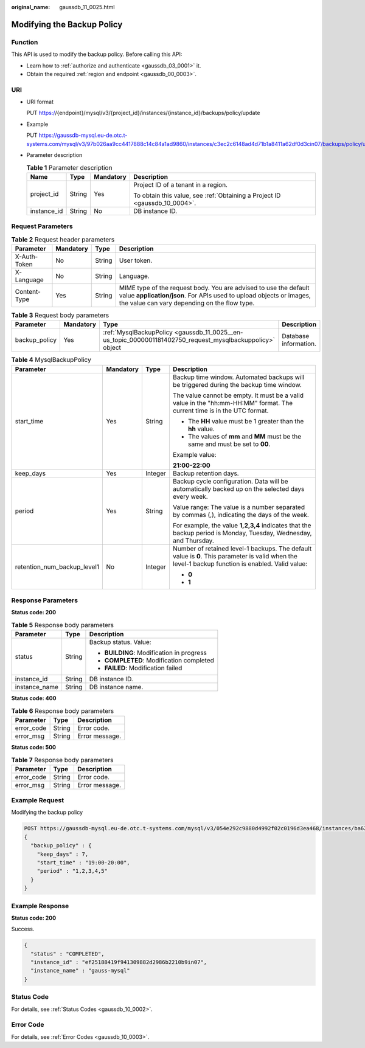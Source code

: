 :original_name: gaussdb_11_0025.html

.. _gaussdb_11_0025:

Modifying the Backup Policy
===========================

Function
--------

This API is used to modify the backup policy. Before calling this API:

-  Learn how to :ref:`authorize and authenticate <gaussdb_03_0001>` it.
-  Obtain the required :ref:`region and endpoint <gaussdb_00_0003>`.

URI
---

-  URI format

   PUT https://{endpoint}/mysql/v3/{project_id}/instances/{instance_id}/backups/policy/update

-  Example

   PUT https://gaussdb-mysql.eu-de.otc.t-systems.com/mysql/v3/97b026aa9cc4417888c14c84a1ad9860/instances/c3ec2c6148ad4d71b1a8411a62df0d3cin07/backups/policy/update

-  Parameter description

   .. table:: **Table 1** Parameter description

      +-----------------+-----------------+-----------------+----------------------------------------------------------------------------+
      | Name            | Type            | Mandatory       | Description                                                                |
      +=================+=================+=================+============================================================================+
      | project_id      | String          | Yes             | Project ID of a tenant in a region.                                        |
      |                 |                 |                 |                                                                            |
      |                 |                 |                 | To obtain this value, see :ref:`Obtaining a Project ID <gaussdb_10_0004>`. |
      +-----------------+-----------------+-----------------+----------------------------------------------------------------------------+
      | instance_id     | String          | No              | DB instance ID.                                                            |
      +-----------------+-----------------+-----------------+----------------------------------------------------------------------------+

Request Parameters
------------------

.. table:: **Table 2** Request header parameters

   +--------------+-----------+--------+-----------------------------------------------------------------------------------------------------------------------------------------------------------------------------------------+
   | Parameter    | Mandatory | Type   | Description                                                                                                                                                                             |
   +==============+===========+========+=========================================================================================================================================================================================+
   | X-Auth-Token | No        | String | User token.                                                                                                                                                                             |
   +--------------+-----------+--------+-----------------------------------------------------------------------------------------------------------------------------------------------------------------------------------------+
   | X-Language   | No        | String | Language.                                                                                                                                                                               |
   +--------------+-----------+--------+-----------------------------------------------------------------------------------------------------------------------------------------------------------------------------------------+
   | Content-Type | Yes       | String | MIME type of the request body. You are advised to use the default value **application/json**. For APIs used to upload objects or images, the value can vary depending on the flow type. |
   +--------------+-----------+--------+-----------------------------------------------------------------------------------------------------------------------------------------------------------------------------------------+

.. table:: **Table 3** Request body parameters

   +---------------+-----------+-----------------------------------------------------------------------------------------------------------+-----------------------+
   | Parameter     | Mandatory | Type                                                                                                      | Description           |
   +===============+===========+===========================================================================================================+=======================+
   | backup_policy | Yes       | :ref:`MysqlBackupPolicy <gaussdb_11_0025__en-us_topic_0000001181402750_request_mysqlbackuppolicy>` object | Database information. |
   +---------------+-----------+-----------------------------------------------------------------------------------------------------------+-----------------------+

.. _gaussdb_11_0025__en-us_topic_0000001181402750_request_mysqlbackuppolicy:

.. table:: **Table 4** MysqlBackupPolicy

   +-----------------------------+-----------------+-----------------+---------------------------------------------------------------------------------------------------------------------------------------------------+
   | Parameter                   | Mandatory       | Type            | Description                                                                                                                                       |
   +=============================+=================+=================+===================================================================================================================================================+
   | start_time                  | Yes             | String          | Backup time window. Automated backups will be triggered during the backup time window.                                                            |
   |                             |                 |                 |                                                                                                                                                   |
   |                             |                 |                 | The value cannot be empty. It must be a valid value in the "hh:mm-HH:MM" format. The current time is in the UTC format.                           |
   |                             |                 |                 |                                                                                                                                                   |
   |                             |                 |                 | -  The **HH** value must be 1 greater than the **hh** value.                                                                                      |
   |                             |                 |                 | -  The values of **mm** and **MM** must be the same and must be set to **00**.                                                                    |
   |                             |                 |                 |                                                                                                                                                   |
   |                             |                 |                 | Example value:                                                                                                                                    |
   |                             |                 |                 |                                                                                                                                                   |
   |                             |                 |                 | **21:00-22:00**                                                                                                                                   |
   +-----------------------------+-----------------+-----------------+---------------------------------------------------------------------------------------------------------------------------------------------------+
   | keep_days                   | Yes             | Integer         | Backup retention days.                                                                                                                            |
   +-----------------------------+-----------------+-----------------+---------------------------------------------------------------------------------------------------------------------------------------------------+
   | period                      | Yes             | String          | Backup cycle configuration. Data will be automatically backed up on the selected days every week.                                                 |
   |                             |                 |                 |                                                                                                                                                   |
   |                             |                 |                 | Value range: The value is a number separated by commas (,), indicating the days of the week.                                                      |
   |                             |                 |                 |                                                                                                                                                   |
   |                             |                 |                 | For example, the value **1,2,3,4** indicates that the backup period is Monday, Tuesday, Wednesday, and Thursday.                                  |
   +-----------------------------+-----------------+-----------------+---------------------------------------------------------------------------------------------------------------------------------------------------+
   | retention_num_backup_level1 | No              | Integer         | Number of retained level-1 backups. The default value is **0**. This parameter is valid when the level-1 backup function is enabled. Valid value: |
   |                             |                 |                 |                                                                                                                                                   |
   |                             |                 |                 | -  **0**                                                                                                                                          |
   |                             |                 |                 | -  **1**                                                                                                                                          |
   +-----------------------------+-----------------+-----------------+---------------------------------------------------------------------------------------------------------------------------------------------------+

Response Parameters
-------------------

**Status code: 200**

.. table:: **Table 5** Response body parameters

   +-----------------------+-----------------------+-------------------------------------------+
   | Parameter             | Type                  | Description                               |
   +=======================+=======================+===========================================+
   | status                | String                | Backup status. Value:                     |
   |                       |                       |                                           |
   |                       |                       | -  **BUILDING**: Modification in progress |
   |                       |                       | -  **COMPLETED**: Modification completed  |
   |                       |                       | -  **FAILED**: Modification failed        |
   +-----------------------+-----------------------+-------------------------------------------+
   | instance_id           | String                | DB instance ID.                           |
   +-----------------------+-----------------------+-------------------------------------------+
   | instance_name         | String                | DB instance name.                         |
   +-----------------------+-----------------------+-------------------------------------------+

**Status code: 400**

.. table:: **Table 6** Response body parameters

   ========== ====== ==============
   Parameter  Type   Description
   ========== ====== ==============
   error_code String Error code.
   error_msg  String Error message.
   ========== ====== ==============

**Status code: 500**

.. table:: **Table 7** Response body parameters

   ========== ====== ==============
   Parameter  Type   Description
   ========== ====== ==============
   error_code String Error code.
   error_msg  String Error message.
   ========== ====== ==============

Example Request
---------------

Modifying the backup policy

.. code-block:: text

   POST https://gaussdb-mysql.eu-de.otc.t-systems.com/mysql/v3/054e292c9880d4992f02c0196d3ea468/instances/ba62a0b83a1b42bfab275829d86ac0fdin07/backups/policy/update
   {
     "backup_policy" : {
       "keep_days" : 7,
       "start_time" : "19:00-20:00",
       "period" : "1,2,3,4,5"
     }
   }

Example Response
----------------

**Status code: 200**

Success.

.. code-block::

   {
     "status" : "COMPLETED",
     "instance_id" : "ef25188419f941309882d2986b2210b9in07",
     "instance_name" : "gauss-mysql"
   }

Status Code
-----------

For details, see :ref:`Status Codes <gaussdb_10_0002>`.

Error Code
----------

For details, see :ref:`Error Codes <gaussdb_10_0003>`.
